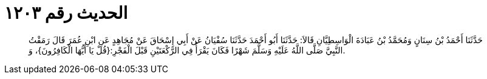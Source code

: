 
= الحديث رقم ١٢٠٣

[quote.hadith]
حَدَّثَنَا أَحْمَدُ بْنُ سِنَانٍ وَمُحَمَّدُ بْنُ عَبَادَةَ الْوَاسِطِيَّانِ قَالاَ: حَدَّثَنَا أَبُو أَحْمَدَ حَدَّثَنَا سُفْيَانُ عَنْ أَبِي إِسْحَاقَ عَنْ مُجَاهِدٍ عَنِ ابْنِ عُمَرَ قَالَ رَمَقْتُ النَّبِيَّ صَلَّى اللَّهُ عَلَيْهِ وَسَلَّمَ شَهْرًا فَكَانَ يَقْرَأُ فِي الرَّكْعَتَيْنِ قَبْلَ الْفَجْرِ:{قُلْ يَا أَيُّهَا الْكَافِرُونَ}، وَ.